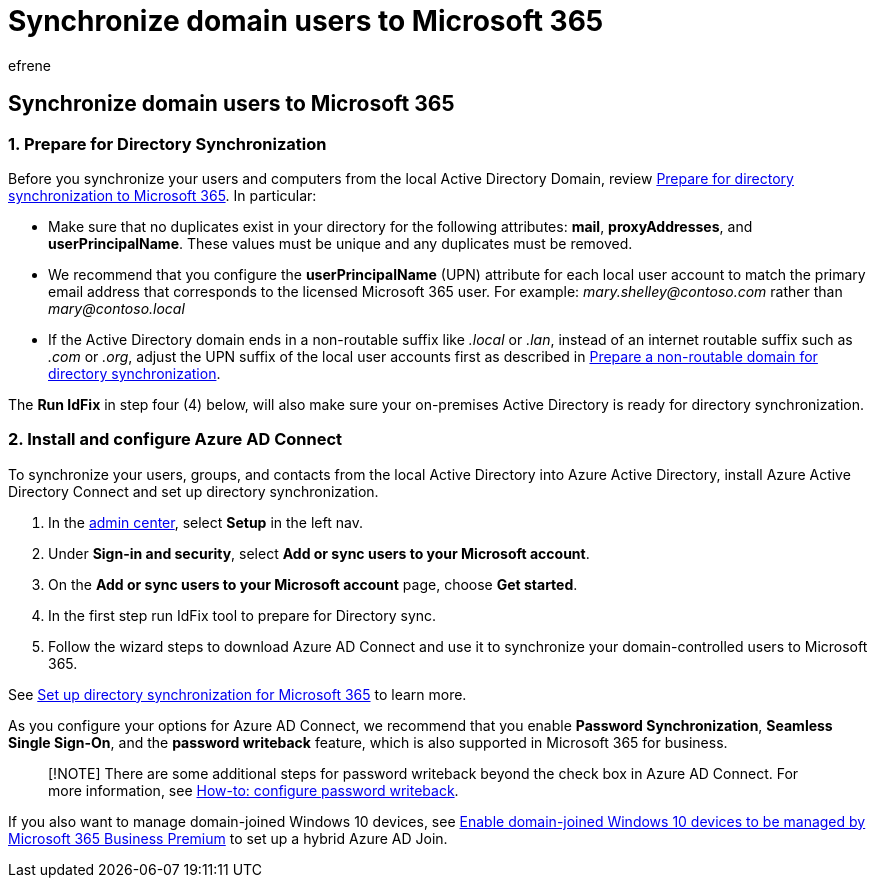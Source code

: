 = Synchronize domain users to Microsoft 365
:audience: Admin
:author: efrene
:description: Synchronize domain-controlled users with Microsoft 365 for business.
:f1.keywords: ["NOCSH"]
:manager: scotv
:ms.author: efrene
:ms.collection: ["M365-subscription-management", "Adm_TOC"]
:ms.custom: ["Adm_O365", "Core_O365Admin_Migration", "MiniMaven", "MSB365", "OKR_SMB_M365", "seo-marvel-mar", "AdminSurgePortfolio"]
:ms.localizationpriority: medium
:ms.service: o365-administration
:ms.topic: conceptual
:search.appverid: ["BCS160", "MET150", "MOE150"]

== Synchronize domain users to Microsoft 365

=== 1. Prepare for Directory Synchronization

Before you synchronize your users and computers from the local Active Directory Domain, review xref:../../enterprise/prepare-for-directory-synchronization.adoc[Prepare for directory synchronization to Microsoft 365].
In particular:

* Make sure that no duplicates exist in your directory for the following attributes: *mail*, *proxyAddresses*, and *userPrincipalName*.
These values must be unique and any duplicates must be removed.
* We recommend that you configure the *userPrincipalName* (UPN) attribute for each local user account to match the primary email address that corresponds to the licensed Microsoft 365 user.
For example: _mary.shelley@contoso.com_ rather than _mary@contoso.local_
* If the Active Directory domain ends in a non-routable suffix like _.local_ or _.lan_, instead of an internet routable suffix such as _.com_ or _.org_, adjust the UPN suffix of the local user accounts first as described in xref:../../enterprise/prepare-a-non-routable-domain-for-directory-synchronization.adoc[Prepare a non-routable domain for directory synchronization].

The *Run IdFix* in step four (4) below, will also make sure your on-premises Active Directory is ready for directory synchronization.

=== 2. Install and configure Azure AD Connect

To synchronize your users, groups, and contacts from the local Active Directory into Azure Active Directory, install Azure Active Directory Connect and set up directory synchronization.

. In the https://go.microsoft.com/fwlink/p/?linkid=2024339[admin center], select *Setup* in the left nav.
. Under *Sign-in and security*, select *Add or sync users to your Microsoft account*.
. On the *Add or sync users to your Microsoft account* page, choose *Get started*.
. In the first step  run IdFix tool to prepare for Directory sync.
. Follow the wizard steps to download Azure AD Connect and use it to synchronize your domain-controlled users to Microsoft 365.

See xref:../../enterprise/set-up-directory-synchronization.adoc[Set up directory synchronization for Microsoft 365] to learn more.

As you configure your options for Azure AD Connect, we recommend that you enable *Password Synchronization*, *Seamless Single Sign-On*, and the *password writeback* feature, which is also supported in Microsoft 365 for business.

____
[!NOTE] There are some additional steps for password writeback beyond the check box in Azure AD Connect.
For more information, see link:/azure/active-directory/authentication/howto-sspr-writeback[How-to: configure password writeback].
____

If you also want to manage domain-joined Windows 10 devices, see xref:../../business-premium/m365bp-manage-windows-devices.adoc[Enable domain-joined Windows 10 devices to be managed by Microsoft 365 Business Premium] to set up a hybrid Azure AD Join.
